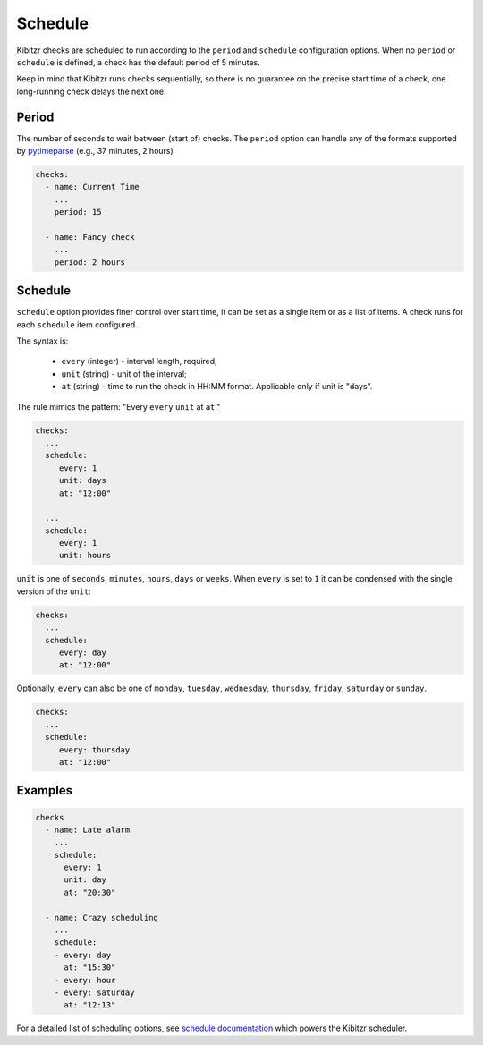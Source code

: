 .. _schedule:

========
Schedule
========

Kibitzr checks are scheduled to run according to the ``period`` and ``schedule`` configuration options.
When no ``period`` or ``schedule`` is defined, a check has the default period of 5 minutes.

Keep in mind that Kibitzr runs checks sequentially, so there is no guarantee on the precise start time of a check, one long-running check delays the next one.

.. _schedule-period:

Period
------
The number of seconds to wait between (start of) checks. The ``period`` option can handle any of the formats supported by pytimeparse_ (e.g., 37 minutes, 2 hours)

.. code-block:: yaml

    checks:
      - name: Current Time
        ...
        period: 15

      - name: Fancy check
        ...
        period: 2 hours

.. _schedule-schedule:

Schedule
--------
``schedule`` option provides finer control over start time, it can be set as a single item or as a list of items.
A check runs for each ``schedule`` item configured.

The syntax is:

 * ``every`` (integer) - interval length, required;
 * ``unit`` (string) - unit of the interval;
 * ``at`` (string) - time to run the check in HH:MM format. Applicable only if unit is "days".

The rule mimics the pattern: "Every ``every`` ``unit`` at ``at``."

.. code-block:: yaml
    
    checks:
      ...
      schedule:
         every: 1
         unit: days
         at: "12:00"

      ...
      schedule:
         every: 1
         unit: hours

``unit`` is one of ``seconds``, ``minutes``, ``hours``, ``days`` or ``weeks``.
When ``every`` is set to ``1`` it can be condensed with the single version of the ``unit``:

.. code-block:: yaml
    
    checks:
      ...
      schedule:
         every: day
         at: "12:00"

Optionally, ``every`` can also be one of ``monday``, ``tuesday``, ``wednesday``, ``thursday``, ``friday``, ``saturday`` or ``sunday``.

.. code-block:: yaml
    
    checks:
      ...
      schedule:
         every: thursday
         at: "12:00"


Examples
--------

.. code-block:: yaml

    checks
      - name: Late alarm
        ...
        schedule:
          every: 1
          unit: day
          at: "20:30"

      - name: Crazy scheduling
        ...
        schedule:
        - every: day
          at: "15:30"
        - every: hour
        - every: saturday
          at: "12:13"

For a detailed list of scheduling options, see `schedule documentation`_ which powers the Kibitzr scheduler.

.. _schedule documentation: https://schedule.readthedocs.io/en/stable/
.. _pytimeparse: https://pypi.python.org/pypi/pytimeparse/
